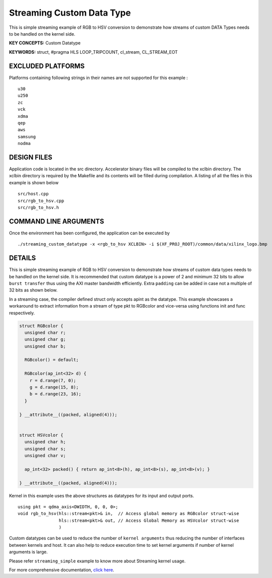 Streaming Custom Data Type
==========================

This is simple streaming example of RGB to HSV conversion to demonstrate how streams of custom DATA Types needs to be handled on the kernel side.

**KEY CONCEPTS:** Custom Datatype

**KEYWORDS:** struct, #pragma HLS LOOP_TRIPCOUNT, cl_stream, CL_STREAM_EOT

EXCLUDED PLATFORMS
------------------

Platforms containing following strings in their names are not supported for this example :

::

   u30
   u250
   zc
   vck
   xdma
   qep
   aws
   samsung
   nodma

DESIGN FILES
------------

Application code is located in the src directory. Accelerator binary files will be compiled to the xclbin directory. The xclbin directory is required by the Makefile and its contents will be filled during compilation. A listing of all the files in this example is shown below

::

   src/host.cpp
   src/rgb_to_hsv.cpp
   src/rgb_to_hsv.h
   
COMMAND LINE ARGUMENTS
----------------------

Once the environment has been configured, the application can be executed by

::

   ./streaming_custom_datatype -x <rgb_to_hsv XCLBIN> -i $(XF_PROJ_ROOT)/common/data/xilinx_logo.bmp

DETAILS
-------

This is simple streaming example of RGB to HSV conversion to demonstrate
how streams of custom data types needs to be handled on the kernel side.
It is recommended that custom datatype is a power of 2 and minimum 32
bits to allow ``burst transfer`` thus using the AXI master bandwidth
efficiently. Extra ``padding`` can be added in case not a multiple of 32
bits as shown below.

In a streaming case, the compiler defined struct only accepts apint as
the datatype. This example showcases a workaround to extract information
from a stream of type pkt to RGBcolor and vice-versa using functions
init and func respectively.

.. code:: cpp

   struct RGBcolor {
     unsigned char r;
     unsigned char g;
     unsigned char b;

     RGBcolor() = default;

     RGBcolor(ap_int<32> d) {
       r = d.range(7, 0);
       g = d.range(15, 8);
       b = d.range(23, 16);
     }

   } __attribute__((packed, aligned(4)));


   struct HSVcolor {
     unsigned char h;
     unsigned char s;
     unsigned char v;

     ap_int<32> packed() { return ap_int<8>(h), ap_int<8>(s), ap_int<8>(v); }

   } __attribute__((packed, aligned(4)));

Kernel in this example uses the above structures as datatypes for its
input and output ports.

::

   using pkt = qdma_axis<DWIDTH, 0, 0, 0>;
   void rgb_to_hsv(hls::stream<pkt>& in,  // Access global memory as RGBcolor struct-wise
                   hls::stream<pkt>& out, // Access Global Memory as HSVcolor struct-wise
                   )

Custom datatypes can be used to reduce the number of
``kernel arguments`` thus reducing the number of interfaces between
kernels and host. It can also help to reduce execution time to set
kernel arguments if number of kernel arguments is large.

Please refer ``streaming_simple`` example to know more about Streaming
kernel usage.

For more comprehensive documentation, `click here <http://xilinx.github.io/Vitis_Accel_Examples>`__.